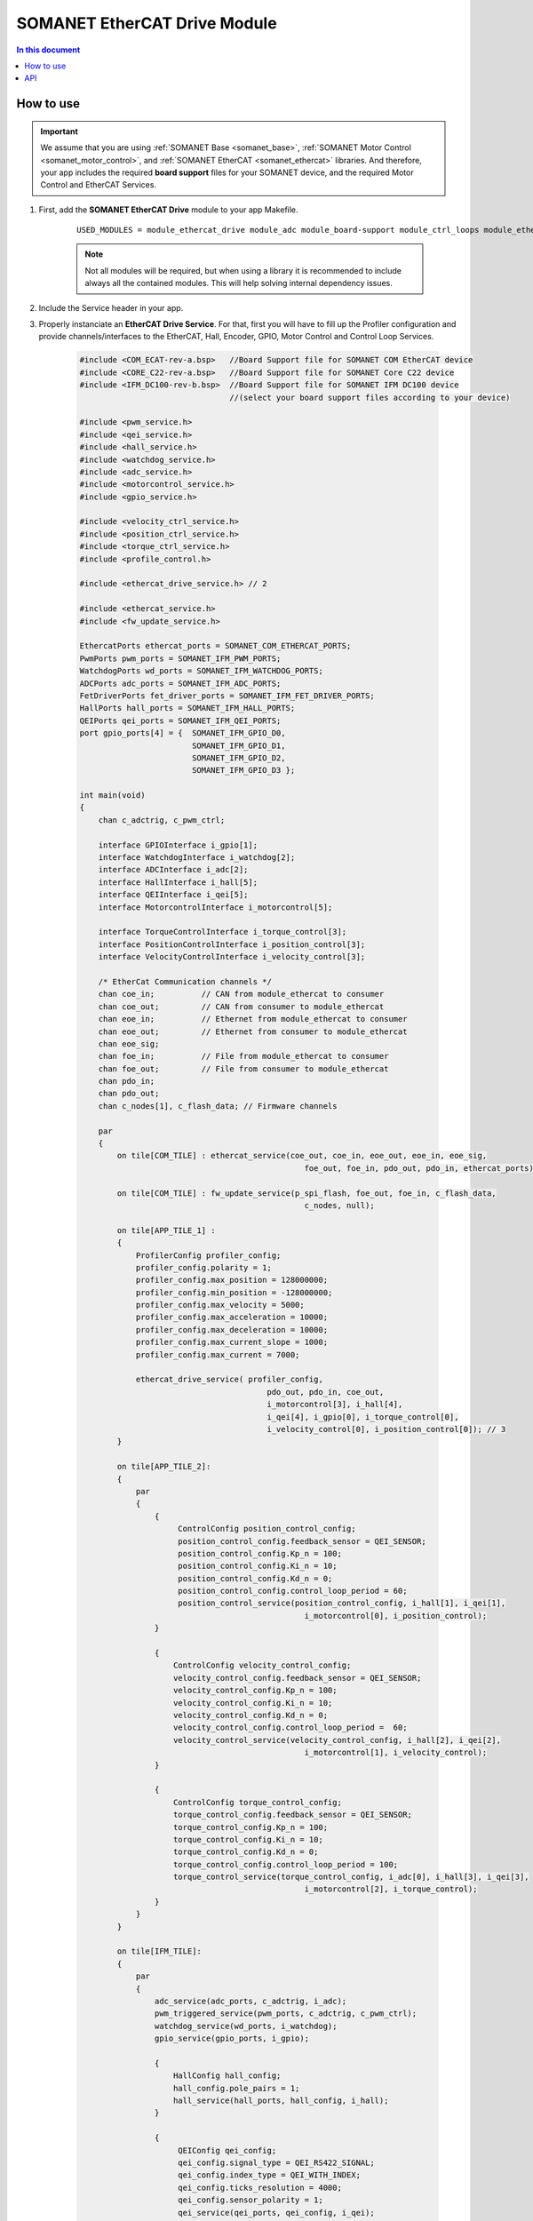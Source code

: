 =============================
SOMANET EtherCAT Drive Module
=============================

.. contents:: In this document
    :backlinks: none
    :depth: 3

How to use
==========

.. important:: We assume that you are using :ref:`SOMANET Base <somanet_base>`, :ref:`SOMANET Motor Control <somanet_motor_control>`, and :ref:`SOMANET EtherCAT <somanet_ethercat>` libraries. And therefore, your app includes the required **board support** files for your SOMANET device, and the required Motor Control and EtherCAT Services. 

.. cssclass:: github

  `See Module on Public Repository <https://github.com/synapticon/sc_sncn_ethercat_drive/tree/master/module_ethercat_drive>`_
          
.. seealso:: 
    You might find useful the :ref:`EtherCAT Drive Slave Firmware <ethercat_slave_demo>` example app, which illustrate the use of this module. 
    
1. First, add the **SOMANET EtherCAT Drive** module to your app Makefile.

    ::

        USED_MODULES = module_ethercat_drive module_adc module_board-support module_ctrl_loops module_ethercat module_ethercat_fwupdate module_gpio module_hall module_misc module_motorcontrol module_profile module_pwm_symmetrical module_qei module_watchdog

    .. note:: Not all modules will be required, but when using a library it is recommended to include always all the contained modules. 
              This will help solving internal dependency issues.

2. Include the Service header in your app. 
3. Properly instanciate an **EtherCAT Drive Service**. For that, first you will have to fill up the Profiler configuration and provide channels/interfaces to the EtherCAT, Hall, Encoder, GPIO, Motor Control and Control Loop Services.

    .. code-block:: C

        #include <COM_ECAT-rev-a.bsp>   //Board Support file for SOMANET COM EtherCAT device 
        #include <CORE_C22-rev-a.bsp>   //Board Support file for SOMANET Core C22 device 
        #include <IFM_DC100-rev-b.bsp>  //Board Support file for SOMANET IFM DC100 device 
                                        //(select your board support files according to your device)

        #include <pwm_service.h>
        #include <qei_service.h>
        #include <hall_service.h>
        #include <watchdog_service.h>
        #include <adc_service.h>
        #include <motorcontrol_service.h>
        #include <gpio_service.h>

        #include <velocity_ctrl_service.h>
        #include <position_ctrl_service.h>
        #include <torque_ctrl_service.h>
        #include <profile_control.h>

        #include <ethercat_drive_service.h> // 2

        #include <ethercat_service.h>
        #include <fw_update_service.h>

        EthercatPorts ethercat_ports = SOMANET_COM_ETHERCAT_PORTS;
        PwmPorts pwm_ports = SOMANET_IFM_PWM_PORTS;
        WatchdogPorts wd_ports = SOMANET_IFM_WATCHDOG_PORTS;
        ADCPorts adc_ports = SOMANET_IFM_ADC_PORTS;
        FetDriverPorts fet_driver_ports = SOMANET_IFM_FET_DRIVER_PORTS;
        HallPorts hall_ports = SOMANET_IFM_HALL_PORTS;
        QEIPorts qei_ports = SOMANET_IFM_QEI_PORTS;
        port gpio_ports[4] = {  SOMANET_IFM_GPIO_D0,
                                SOMANET_IFM_GPIO_D1,
                                SOMANET_IFM_GPIO_D2,
                                SOMANET_IFM_GPIO_D3 };

        int main(void)
        {
            chan c_adctrig, c_pwm_ctrl;

            interface GPIOInterface i_gpio[1];
            interface WatchdogInterface i_watchdog[2];
            interface ADCInterface i_adc[2];
            interface HallInterface i_hall[5];
            interface QEIInterface i_qei[5];
            interface MotorcontrolInterface i_motorcontrol[5];

            interface TorqueControlInterface i_torque_control[3];
            interface PositionControlInterface i_position_control[3];
            interface VelocityControlInterface i_velocity_control[3];

            /* EtherCat Communication channels */
            chan coe_in;          // CAN from module_ethercat to consumer
            chan coe_out;         // CAN from consumer to module_ethercat
            chan eoe_in;          // Ethernet from module_ethercat to consumer
            chan eoe_out;         // Ethernet from consumer to module_ethercat
            chan eoe_sig;
            chan foe_in;          // File from module_ethercat to consumer
            chan foe_out;         // File from consumer to module_ethercat
            chan pdo_in;
            chan pdo_out;
            chan c_nodes[1], c_flash_data; // Firmware channels

            par
            { 
                on tile[COM_TILE] : ethercat_service(coe_out, coe_in, eoe_out, eoe_in, eoe_sig,
                                                        foe_out, foe_in, pdo_out, pdo_in, ethercat_ports);
                
                on tile[COM_TILE] : fw_update_service(p_spi_flash, foe_out, foe_in, c_flash_data, 
                                                        c_nodes, null);
                
                on tile[APP_TILE_1] :
                {
                    ProfilerConfig profiler_config;
                    profiler_config.polarity = 1;
                    profiler_config.max_position = 128000000;
                    profiler_config.min_position = -128000000;
                    profiler_config.max_velocity = 5000;
                    profiler_config.max_acceleration = 10000;
                    profiler_config.max_deceleration = 10000;
                    profiler_config.max_current_slope = 1000;
                    profiler_config.max_current = 7000;

                    ethercat_drive_service( profiler_config,
                                                pdo_out, pdo_in, coe_out,
                                                i_motorcontrol[3], i_hall[4], 
                                                i_qei[4], i_gpio[0], i_torque_control[0], 
                                                i_velocity_control[0], i_position_control[0]); // 3
                }

                on tile[APP_TILE_2]:
                {
                    par
                    {
                        {
                             ControlConfig position_control_config;
                             position_control_config.feedback_sensor = QEI_SENSOR;
                             position_control_config.Kp_n = 100;    
                             position_control_config.Ki_n = 10;    
                             position_control_config.Kd_n = 0;    
                             position_control_config.control_loop_period = 60;
                             position_control_service(position_control_config, i_hall[1], i_qei[1], 
                                                        i_motorcontrol[0], i_position_control);
                        }

                        {
                            ControlConfig velocity_control_config;
                            velocity_control_config.feedback_sensor = QEI_SENSOR;
                            velocity_control_config.Kp_n = 100;
                            velocity_control_config.Ki_n = 10;
                            velocity_control_config.Kd_n = 0;
                            velocity_control_config.control_loop_period =  60;
                            velocity_control_service(velocity_control_config, i_hall[2], i_qei[2], 
                                                        i_motorcontrol[1], i_velocity_control);
                        }

                        {
                            ControlConfig torque_control_config;
                            torque_control_config.feedback_sensor = QEI_SENSOR;
                            torque_control_config.Kp_n = 100;
                            torque_control_config.Ki_n = 10;
                            torque_control_config.Kd_n = 0;
                            torque_control_config.control_loop_period = 100; 
                            torque_control_service(torque_control_config, i_adc[0], i_hall[3], i_qei[3], 
                                                        i_motorcontrol[2], i_torque_control);
                        }
                    }
                }

                on tile[IFM_TILE]:
                {
                    par
                    {
                        adc_service(adc_ports, c_adctrig, i_adc);
                        pwm_triggered_service(pwm_ports, c_adctrig, c_pwm_ctrl);
                        watchdog_service(wd_ports, i_watchdog);
                        gpio_service(gpio_ports, i_gpio);

                        {
                            HallConfig hall_config;
                            hall_config.pole_pairs = 1;
                            hall_service(hall_ports, hall_config, i_hall);
                        }

                        {
                             QEIConfig qei_config;
                             qei_config.signal_type = QEI_RS422_SIGNAL;        
                             qei_config.index_type = QEI_WITH_INDEX;          
                             qei_config.ticks_resolution = 4000;    
                             qei_config.sensor_polarity = 1;       
                             qei_service(qei_ports, qei_config, i_qei);
                        }

                        {
                             MotorcontrolConfig motorcontrol_config;
                             motorcontrol_config.motor_type = BLDC_MOTOR;
                             motorcontrol_config.commutation_sensor = HALL_SENSOR;
                             motorcontrol_config.bldc_winding_type = STAR_WINDING;
                             motorcontrol_config.hall_offset[0] =  0;
                             motorcontrol_config.hall_offset[1] = 0;
                             motorcontrol_config.commutation_loop_period =  60;
                             motorcontrol_service(fet_driver_ports, motorcontrol_config,
                                                     c_pwm_ctrl, i_hall[0], i_qei[0], 
                                                     i_watchdog[0], i_motorcontrol);
                        }
                    }
                }
            }

            return 0;
        }

API
===


.. doxygenfunction:: ethercat_drive_service
.. doxygenfunction:: ctrlproto_protocol_handler_function
.. doxygenfunction:: init_ctrl_proto
.. doxygenfunction:: config_sdo_handler
.. doxygenfunction:: sensor_select_sdo
.. doxygenfunction:: qei_sdo_update
.. doxygenfunction:: hall_sdo_update
.. doxygenfunction:: commutation_sdo_update
.. doxygenfunction:: homing_sdo_update
.. doxygenfunction:: pt_sdo_update
.. doxygenfunction:: pv_sdo_update
.. doxygenfunction:: pp_sdo_update
.. doxygenfunction:: cst_sdo_update
.. doxygenfunction:: csv_sdo_update
.. doxygenfunction:: csp_sdo_update
.. doxygenfunction:: torque_sdo_update
.. doxygenfunction:: velocity_sdo_update
.. doxygenfunction:: position_sdo_update
.. doxygenfunction:: speed_sdo_update
